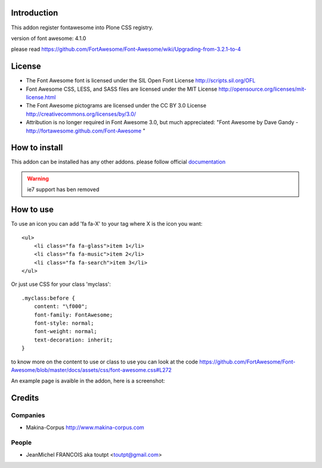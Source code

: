 Introduction
============

This addon register fontawesome into Plone CSS registry.

version of font awesome: 4.1.0

please read https://github.com/FortAwesome/Font-Awesome/wiki/Upgrading-from-3.2.1-to-4

License
=======

- The Font Awesome font is licensed under the SIL Open Font License
  http://scripts.sil.org/OFL
- Font Awesome CSS, LESS, and SASS files are licensed under the MIT License
  http://opensource.org/licenses/mit-license.html
- The Font Awesome pictograms are licensed under the CC BY 3.0 License
  http://creativecommons.org/licenses/by/3.0/
- Attribution is no longer required in Font Awesome 3.0, but much appreciated:
  "Font Awesome by Dave Gandy - http://fortawesome.github.com/Font-Awesome "

How to install
==============

This addon can be installed has any other addons. please follow official
documentation_

.. _documentation: http://plone.org/documentation/kb/installing-add-ons-quick-how-to

.. warning:: ie7 support has ben removed

How to use
==========

To use an icon you can add 'fa fa-X' to your tag where X is the icon you want::


    <ul>
        <li class="fa fa-glass">item 1</li>
        <li class="fa fa-music">item 2</li>
        <li class="fa fa-search">item 3</li>
    </ul>

Or just use CSS for your class 'myclass'::

    .myclass:before {
        content: "\f000"; 
        font-family: FontAwesome;
        font-style: normal;
        font-weight: normal;
        text-decoration: inherit;
    }

to know more on the content to use or class to use you can look at the code
https://github.com/FortAwesome/Font-Awesome/blob/master/docs/assets/css/font-awesome.css#L272

An example page is avaible in the addon, here is a screenshot:

.. image:: http://plone.org/products/collective.fontawesome/screenshot


Credits
=======

Companies
---------

* Makina-Corpus http://www.makina-corpus.com

People
------

- JeanMichel FRANCOIS aka toutpt <toutpt@gmail.com>
